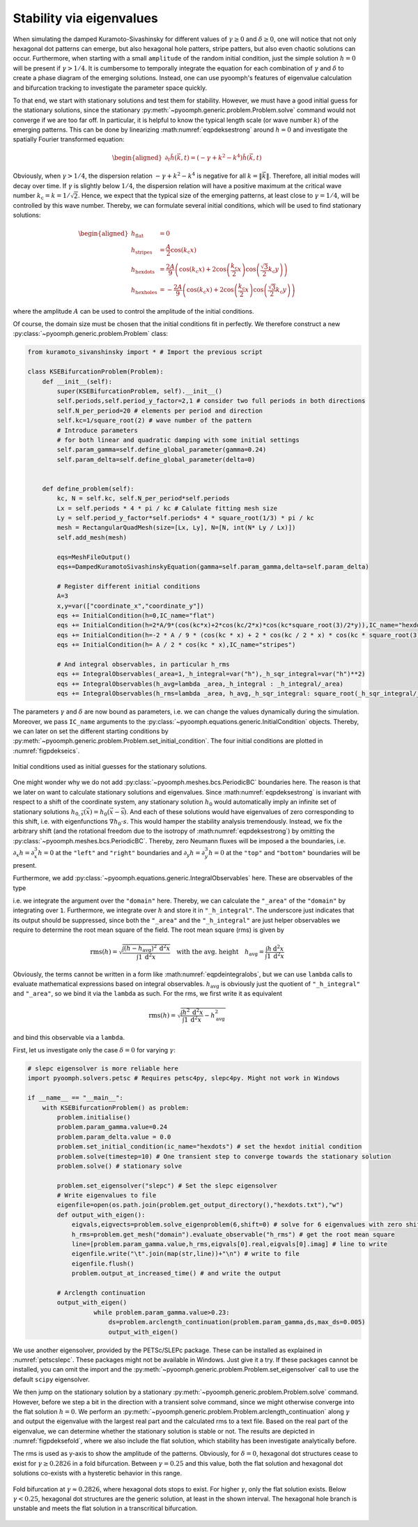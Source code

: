 Stability via eigenvalues
~~~~~~~~~~~~~~~~~~~~~~~~~

When simulating the damped Kuramoto-Sivashinsky for different values of :math:`\gamma\geq 0` and :math:`\delta\geq 0`, one will notice that not only hexagonal dot patterns can emerge, but also hexagonal hole patters, stripe patters, but also even chaotic solutions can occur. Furthermore, when starting with a small ``amplitude`` of the random initial condition, just the simple solution :math:`h=0` will be present if :math:`\gamma>1/4`. It is cumbersome to temporally integrate the equation for each combination of :math:`\gamma` and :math:`\delta` to create a phase diagram of the emerging solutions. Instead, one can use pyoomph's features of eigenvalue calculation and bifurcation tracking to investigate the parameter space quickly.

To that end, we start with stationary solutions and test them for stability. However, we must have a good initial guess for the stationary solutions, since the stationary :py:meth:`~pyoomph.generic.problem.Problem.solve` command would not converge if we are too far off. In particular, it is helpful to know the typical length scale (or wave number :math:`k`) of the emerging patterns. This can be done by linearizing :math:numref:`eqpdeksestrong` around :math:`h=0` and investigate the spatially Fourier transformed equation:

.. math::

   \begin{aligned}
   \partial_t \tilde{h}(\vec{k},t)=\left(-\gamma+k^2-k^4\right)\tilde{h}(\vec{k},t)
   \end{aligned}

Obviously, when :math:`\gamma>1/4`, the dispersion relation :math:`-\gamma+k^2-k^4` is negative for all :math:`k=\|\vec{k}\|`. Therefore, all initial modes will decay over time. If :math:`\gamma` is slightly below :math:`1/4`, the dispersion relation will have a positive maximum at the critical wave number :math:`k_\text{c}=k=1/\sqrt{2}`. Hence, we expect that the typical size of the emerging patterns, at least close to :math:`\gamma=1/4`, will be controlled by this wave number. Thereby, we can formulate several initial conditions, which will be used to find stationary solutions:

.. math::

   \begin{aligned}
   h_\text{flat}&=0\\
   h_\text{stripes}&=\frac{A}{2}\cos\left(k_\text{c} x\right)\\
   h_\text{hexdots}&=\frac{2A}{9}\left(\cos\left(k_\text{c} x\right)+2\cos\left(\frac{k_\text{c}}{2}x\right)\cos\left(\frac{\sqrt{3}}{2}k_\text{c} y\right)\right)\\
   h_\text{hexholes}&=-\frac{2A}{9}\left(\cos\left(k_\text{c} x\right)+2\cos\left(\frac{k_\text{c}}{2}x\right)\cos\left(\frac{\sqrt{3}}{2}k_\text{c} y\right)\right)
   \end{aligned}

where the amplitude :math:`A` can be used to control the amplitude of the initial conditions.

Of course, the domain size must be chosen that the initial conditions fit in perfectly. We therefore construct a new :py:class:`~pyoomph.generic.problem.Problem` class:

.. code:: python

   from kuramoto_sivanshinsky import * # Import the previous script

   class KSEBifurcationProblem(Problem):
       def __init__(self):
           super(KSEBifurcationProblem, self).__init__()
           self.periods,self.period_y_factor=2,1 # consider two full periods in both directions
           self.N_per_period=20 # elements per period and direction
           self.kc=1/square_root(2) # wave number of the pattern
           # Introduce parameters
           # for both linear and quadratic damping with some initial settings
           self.param_gamma=self.define_global_parameter(gamma=0.24) 
           self.param_delta=self.define_global_parameter(delta=0)


       def define_problem(self):
           kc, N = self.kc, self.N_per_period*self.periods
           Lx = self.periods * 4 * pi / kc # Calulate fitting mesh size
           Ly = self.period_y_factor*self.periods* 4 * square_root(1/3) * pi / kc
           mesh = RectangularQuadMesh(size=[Lx, Ly], N=[N, int(N* Ly / Lx)])
           self.add_mesh(mesh)

           eqs=MeshFileOutput()
           eqs+=DampedKuramotoSivashinskyEquation(gamma=self.param_gamma,delta=self.param_delta)

           # Register different initial conditions
           A=3
           x,y=var(["coordinate_x","coordinate_y"])
           eqs += InitialCondition(h=0,IC_name="flat")
           eqs += InitialCondition(h=2*A/9*(cos(kc*x)+2*cos(kc/2*x)*cos(kc*square_root(3)/2*y)),IC_name="hexdots")
           eqs += InitialCondition(h=-2 * A / 9 * (cos(kc * x) + 2 * cos(kc / 2 * x) * cos(kc * square_root(3) / 2 * y)),IC_name="hexholes")
           eqs += InitialCondition(h= A / 2 * cos(kc * x),IC_name="stripes")

           # And integral observables, in particular h_rms
           eqs += IntegralObservables(_area=1,_h_integral=var("h"),_h_sqr_integral=var("h")**2)
           eqs += IntegralObservables(h_avg=lambda _area,_h_integral : _h_integral/_area)
           eqs += IntegralObservables(h_rms=lambda _area, h_avg,_h_sqr_integral: square_root(_h_sqr_integral/_area - h_avg**2))

The parameters :math:`\gamma` and :math:`\delta` are now bound as parameters, i.e. we can change the values dynamically during the simulation. Moreover, we pass ``IC_name`` arguments to the :py:class:`~pyoomph.equations.generic.InitialCondition` objects. Thereby, we can later on set the different starting conditions by :py:meth:`~pyoomph.generic.problem.Problem.set_initial_condition`. The four initial conditions are plotted in :numref:`figpdekseics`.

..  figure:: kse_ics.*
	:name: figpdekseics
	:align: center
	:alt: Considered initial conditions
	:class: with-shadow
	:width: 70%

	Initial conditions used as initial guesses for the stationary solutions.


One might wonder why we do not add :py:class:`~pyoomph.meshes.bcs.PeriodicBC` boundaries here. The reason is that we later on want to calculate stationary solutions and eigenvalues. Since :math:numref:`eqpdeksestrong` is invariant with respect to a shift of the coordinate system, any stationary solution :math:`h_0` would automatically imply an infinite set of stationary solutions :math:`h_{0,\vec{s}}(\vec{x})=h_0(\vec{x}-\vec{\text{s}})`. And each of these solutions would have eigenvalues of zero corresponding to this shift, i.e. with eigenfunctions :math:`\nabla h_0\cdot{s}`. This would hamper the stability analysis tremendously. Instead, we fix the arbitrary shift (and the rotational freedom due to the isotropy of :math:numref:`eqpdeksestrong`) by omitting the :py:class:`~pyoomph.meshes.bcs.PeriodicBC`. Thereby, zero Neumann fluxes will be imposed a the boundaries, i.e. :math:`\partial_x h=\partial_x^3 h=0` at the ``"left"`` and ``"right"`` boundaries and :math:`\partial_y h=\partial_y^3 h=0` at the ``"top"`` and ``"bottom"`` boundaries will be present.

Furthermore, we add :py:class:`~pyoomph.equations.generic.IntegralObservables` here. These are observables of the type

.. math:: :label: eqpdeintegralobs

   I=\int f(\vec{x}) \:\mathrm{d}^{(n)}x\,,

i.e. we integrate the argument over the ``"domain"`` here. Thereby, we can calculate the ``"_area"`` of the ``"domain"`` by integrating over ``1``. Furthermore, we integrate over :math:`h` and store it in ``"_h_integral"``. The underscore just indicates that its output should be suppressed, since both the ``"_area"`` and the ``"_h_integral"`` are just helper observables we require to determine the root mean square of the field. The root mean square (rms) is given by

.. math::

   \operatorname{rms}(h)=\sqrt{\frac{\int (h-h_\text{avg})^2 \:\mathrm{d}^2 x}{\int 1\: \mathrm{d}^2 x}} \quad\text{with the avg. height}\quad
   h_\text{avg}=\frac{\int h \:\mathrm{d}^2 x}{\int 1 \:\mathrm{d}^2 x}

Obviously, the terms cannot be written in a form like :math:numref:`eqpdeintegralobs`, but we can use ``lambda`` calls to evaluate mathematical expressions based on integral observables. :math:`h_\text{avg}` is obviously just the quotient of ``"_h_integral"`` and ``"_area"``, so we bind it via the ``lambda`` as such. For the rms, we first write it as equivalent

.. math:: \operatorname{rms}(h)=\sqrt{\frac{\int h^2 \:\mathrm{d}^2 x}{\int 1\: \mathrm{d}^2 x}-h_\text{avg}^2}

and bind this observable via a ``lambda``.

First, let us investigate only the case :math:`\delta=0` for varying :math:`\gamma`:

.. code:: python


   # slepc eigensolver is more reliable here
   import pyoomph.solvers.petsc # Requires petsc4py, slepc4py. Might not work in Windows

   if __name__ == "__main__":
       with KSEBifurcationProblem() as problem:
           problem.initialise()
           problem.param_gamma.value=0.24
           problem.param_delta.value = 0.0
           problem.set_initial_condition(ic_name="hexdots") # set the hexdot initial condition
           problem.solve(timestep=10) # One transient step to converge towards the stationary solution
           problem.solve() # stationary solve

           problem.set_eigensolver("slepc") # Set the slepc eigensolver
           # Write eigenvalues to file
           eigenfile=open(os.path.join(problem.get_output_directory(),"hexdots.txt"),"w")
           def output_with_eigen():
               eigvals,eigvects=problem.solve_eigenproblem(6,shift=0) # solve for 6 eigenvalues with zero shift
               h_rms=problem.get_mesh("domain").evaluate_observable("h_rms") # get the root mean square
               line=[problem.param_gamma.value,h_rms,eigvals[0].real,eigvals[0].imag] # line to write
               eigenfile.write("\t".join(map(str,line))+"\n") # write to file
               eigenfile.flush()
               problem.output_at_increased_time() # and write the output

           # Arclength continuation
           output_with_eigen()
		     while problem.param_gamma.value>0.23:
		         ds=problem.arclength_continuation(problem.param_gamma,ds,max_ds=0.005)
		         output_with_eigen()

We use another eigensolver, provided by the PETSc/SLEPc package. These can be installed as explained in :numref:`petscslepc`.
These packages might not be available in Windows. Just give it a try. If these packages cannot be installed, you can omit the import and the :py:meth:`~pyoomph.generic.problem.Problem.set_eigensolver` call to use the default ``scipy`` eigensolver. 

We then jump on the stationary solution by a stationary :py:meth:`~pyoomph.generic.problem.Problem.solve` command. However, before we step a bit in the direction with a transient solve command, since we might otherwise converge into the flat solution :math:`h=0`. We perform an :py:meth:`~pyoomph.generic.problem.Problem.arclength_continuation` along :math:`\gamma` and output the eigenvalue with the largest real part and the calculated rms to a text file. Based on the real part of the eigenvalue, we can determine whether the stationary solution is stable or not. The results are depicted in :numref:`figpdeksefold`, where we also include the flat solution, which stability has been investigate analytically before.

The rms is used as y-axis to show the amplitude of the patterns. Obviously, for :math:`\delta=0`, hexagonal dot structures cease to exist for :math:`\gamma\geq 0.2826` in a fold bifurcation. Between :math:`\gamma=0.25` and this value, both the flat solution and hexagonal dot solutions co-exists with a hysteretic behavior in this range.

..  figure:: kse_fold.*
	:name: figpdeksefold
	:align: center
	:alt: Bifurcation diagram of the damped Kuramoto-Sivashinsky equation
	:class: with-shadow
	:width: 70%

	Fold bifurcation at :math:`\gamma\approx 0.2826`, where hexagonal dots stops to exist. For higher :math:`\gamma`, only the flat solution exists. Below :math:`\gamma<0.25`, hexagonal dot structures are the generic solution, at least in the shown interval. The hexagonal hole branch is unstable and meets the flat solution in a transcritical bifurcation.


.. only:: html

	.. container:: downloadbutton

		:download:`Download this example <kuramoto_sivanshinsky_arclength_eigen.py>`
		
		:download:`Download all examples <../../tutorial_example_scripts.zip>`   	
		    

